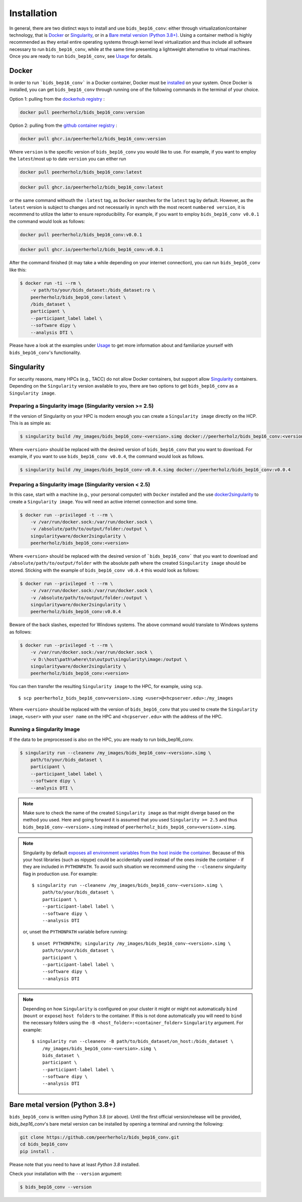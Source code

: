 ============
Installation
============

In general, there are two distinct ways to install and use ``bids_bep16_conv``:
either through virtualization/container technology, that is `Docker`_ or
`Singularity`_, or in a `Bare metal version (Python 3.8+)`_.
Using a container method is highly recommended as they entail entire operating systems through kernel level virtualization and
thus include all software necessary to run ``bids_bep16_conv``, while at the same time presenting a lightweight alternative to virtual machines.
Once you are ready to run ``bids_bep16_conv``, see `Usage <./usage.rst>`_ for details.

Docker
======

In order to run ```bids_bep16_conv``` in a Docker container, Docker must be `installed
<https://docs.docker.com/engine/installation/>`_ on your system.
Once Docker is installed, you can get ``bids_bep16_conv`` through running one of the following
commands in the terminal of your choice. 

Option 1: pulling from the `dockerhub registry <https://hub.docker.com/repository/docker/peerherholz/bids_bep16_conv/general>`_ :

.. code-block:: bash

    docker pull peerherholz/bids_bep16_conv:version

Option 2: pulling from the `github container registry <https://github.com/PeerHerholz/bids_bep16_conv/pkgs/container/bids_bep16_conv>`_ :

.. code-block:: bash

    docker pull ghcr.io/peerherholz/bids_bep16_conv:version

Where ``version`` is the specific version of ``bids_bep16_conv`` you would like to use. For example, if you want 
to employ the ``latest``/most up to date ``version`` you can either run 

.. code-block:: bash

    docker pull peerherholz/bids_bep16_conv:latest

.. code-block:: bash

    docker pull ghcr.io/peerherholz/bids_bep16_conv:latest

or the same command withouth the ``:latest`` tag, as ``Docker`` searches for the ``latest`` tag by default.
However, as the ``latest`` version is subject to changes and not necessarily in synch with the most recent ``numbered version``, it 
is recommend to utilize the latter to ensure reproducibility. For example, if you want to employ ``bids_bep16_conv v0.0.1`` the command would look as follows:

.. code-block:: bash

    docker pull peerherholz/bids_bep16_conv:v0.0.1

.. code-block:: bash

    docker pull ghcr.io/peerherholz/bids_bep16_conv:v0.0.1    

After the command finished (it may take a while depending on your internet connection),
you can run ``bids_bep16_conv`` like this:

.. code-block:: bash

    $ docker run -ti --rm \
        -v path/to/your/bids_dataset:/bids_dataset:ro \
        peerherholz/bids_bep16_conv:latest \
        /bids_dataset \
        participant \
        --participant_label label \
        --software dipy \
        --analysis DTI \

Please have a look at the examples under `Usage <./usage.rst>`_ to get more information
about and familiarize yourself with ``bids_bep16_conv``'s functionality.


Singularity
===========

For security reasons, many HPCs (e.g., TACC) do not allow Docker containers, but support
allow `Singularity <https://github.com/singularityware/singularity>`_ containers. Depending
on the ``Singularity`` version available to you, there are two options to get ``bids_bep16_conv`` as
a ``Singularity image``.

Preparing a Singularity image (Singularity version >= 2.5)
----------------------------------------------------------
If the version of Singularity on your HPC is modern enough you can create a ``Singularity
image`` directly on the HCP.
This is as simple as: 

.. code-block:: bash

    $ singularity build /my_images/bids_bep16_conv-<version>.simg docker://peerherholz/bids_bep16_conv:<version>

Where ``<version>`` should be replaced with the desired version of ``bids_bep16_conv`` that you want to download.
For example, if you want to use ``bids_bep16_conv v0.0.4``, the command would look as follows.

.. code-block:: bash

    $ singularity build /my_images/bids_bep16_conv-v0.0.4.simg docker://peerherholz/bids_bep16_conv:v0.0.4


Preparing a Singularity image (Singularity version < 2.5)
---------------------------------------------------------
In this case, start with a machine (e.g., your personal computer) with ``Docker`` installed and
the use `docker2singularity <https://github.com/singularityware/docker2singularity>`_ to
create a ``Singularity image``. You will need an active internet connection and some time. 

.. code-block:: bash

    $ docker run --privileged -t --rm \
        -v /var/run/docker.sock:/var/run/docker.sock \
        -v /absolute/path/to/output/folder:/output \
        singularityware/docker2singularity \
        peerherholz/bids_bep16_conv:<version>

Where ``<version>`` should be replaced with the desired version of ```bids_bep16_conv``` that you want
to download and ``/absolute/path/to/output/folder`` with the absolute path where the created ``Singularity image``
should be stored. Sticking with the example of ``bids_bep16_conv v0.0.4`` this would look as follows:

.. code-block:: bash

    $ docker run --privileged -t --rm \
        -v /var/run/docker.sock:/var/run/docker.sock \
        -v /absolute/path/to/output/folder:/output \
        singularityware/docker2singularity \
        peerherholz/bids_bep16_conv:v0.0.4

Beware of the back slashes, expected for Windows systems. The above command would translate to Windows systems as follows:

.. code-block:: bash

    $ docker run --privileged -t --rm \
        -v /var/run/docker.sock:/var/run/docker.sock \
        -v D:\host\path\where\to\output\singularity\image:/output \
        singularityware/docker2singularity \
        peerherholz/bids_bep16_conv:<version>


You can then transfer the resulting ``Singularity image`` to the HPC, for example, using ``scp``. ::

    $ scp peerherholz_bids_bep16_conv<version>.simg <user>@<hcpserver.edu>:/my_images

Where ``<version>`` should be replaced with the version of ``bids_bep16_conv`` that you used to create the ``Singularity image``, ``<user>``
with your ``user name`` on the HPC and ``<hcpserver.edu>`` with the address of the HPC.  

Running a Singularity Image
---------------------------

If the data to be preprocessed is also on the HPC, you are ready to run bids_bep16_conv. 

.. code-block:: bash

    $ singularity run --cleanenv /my_images/bids_bep16_conv-<version>.simg \
        path/to/your/bids_dataset \
        participant \
        --participant_label label \
        --software dipy \
        --analysis DTI \

.. note::

    Make sure to check the name of the created ``Singularity image`` as that might
    diverge based on the method you used. Here and going forward it is assumed that you used ``Singularity >= 2.5``
    and thus ``bids_bep16_conv-<version>.simg`` instead of ``peerherholz_bids_bep16_conv<version>.simg``.   


.. note::

   Singularity by default `exposes all environment variables from the host inside
   the container <https://github.com/singularityware/singularity/issues/445>`_.
   Because of this your host libraries (such as nipype) could be accidentally used
   instead of the ones inside the container - if they are included in ``PYTHONPATH``.
   To avoid such situation we recommend using the ``--cleanenv`` singularity flag
   in production use. For example: ::

    $ singularity run --cleanenv /my_images/bids_bep16_conv-<version>.simg \
        path/to/your/bids_dataset \
        participant \
        --participant-label label \
        --software dipy \
        --analysis DTI


   or, unset the ``PYTHONPATH`` variable before running: ::

    $ unset PYTHONPATH; singularity /my_images/bids_bep16_conv-<version>.simg \
        path/to/your/bids_dataset \
        participant \
        --participant-label label \
        --software dipy \
        --analysis DTI

.. note::

   Depending on how ``Singularity`` is configured on your cluster it might or might not
   automatically ``bind`` (``mount`` or ``expose``) ``host folders`` to the container.
   If this is not done automatically you will need to ``bind`` the necessary folders using
   the ``-B <host_folder>:<container_folder>`` ``Singularity`` argument.
   For example: ::

    $ singularity run --cleanenv -B path/to/bids_dataset/on_host:/bids_dataset \
        /my_images/bids_bep16_conv-<version>.simg \
        bids_dataset \
        participant \
        --participant-label label \
        --software dipy \
        --analysis DTI

Bare metal version (Python 3.8+)
===========================================

``bids_bep16_conv`` is written using Python 3.8 (or above).
Until the first official version/release will be provided, `bids_bep16_conv`'s bare metal version can be installed by opening a terminal and running the following:

.. code-block:: bash

    git clone https://github.com/peerherholz/bids_bep16_conv.git
    cd bids_bep16_conv
    pip install .

Please note that you need to have at least `Python 3.8` installed.

Check your installation with the ``--version`` argument:

.. code-block:: bash

    $ bids_bep16_conv --version
